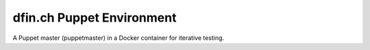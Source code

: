 ==========================
dfin.ch Puppet Environment 
==========================

A Puppet master (puppetmaster) in a Docker container for iterative testing.
